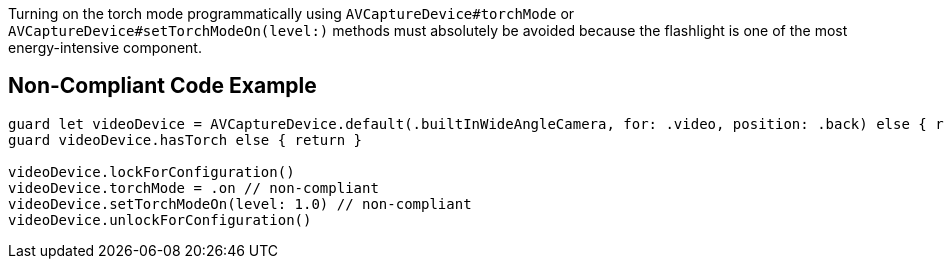 Turning on the torch mode programmatically using `AVCaptureDevice#torchMode` or `AVCaptureDevice#setTorchModeOn(level:)` 
methods must absolutely be avoided because the flashlight is one of the most energy-intensive component.

## Non-Compliant Code Example

```swift
guard let videoDevice = AVCaptureDevice.default(.builtInWideAngleCamera, for: .video, position: .back) else { return }
guard videoDevice.hasTorch else { return }

videoDevice.lockForConfiguration()
videoDevice.torchMode = .on // non-compliant
videoDevice.setTorchModeOn(level: 1.0) // non-compliant
videoDevice.unlockForConfiguration()
```